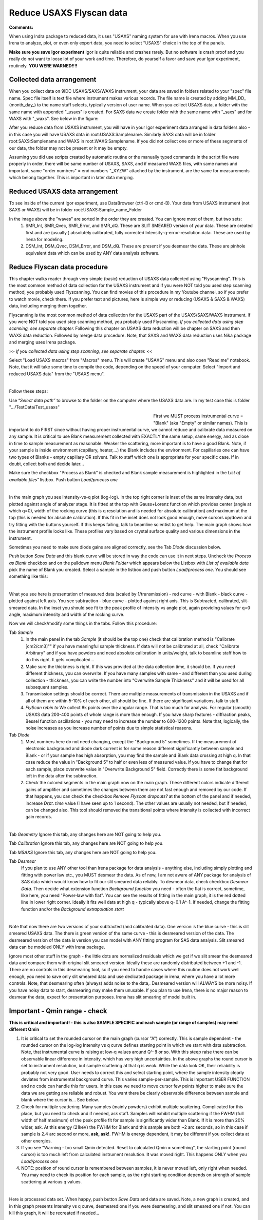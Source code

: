 .. _reduce_data_procedure:
.. _reduce_data_panel:

.. index::
    Reduce USAXS data, Introduction

Reduce USAXS Flyscan data
-------------------------

**Comments:**

When using Indra package to reduced data, it uses "USAXS" naming system for use with Irena macros. When you use Irena to analyze, plot, or even only export data, you need to select "USAXS" choice in the top of the panels.

**Make sure you save Igor experiment**
Igor is quite reliable and crashes rarely. But no software is crash proof and you really do not want to loose lot of your work and time. Therefore, do yourself a favor and save your Igor experiment, routinely.
**YOU WERE WARNED!!!!**


.. index::
    Collected data arrangement

Collected data arrangement
==========================

When you collect data on 9IDC USAXS/SAXS/WAXS instrument, your data are saved in folders related to your "spec" file name. Spec file itself is text file where instrument makes various records. The file name is created by adding \MM_DD_ (\month_day_) to the name staff selects, typically version of user name. When you collect USAXS data, a folder with the same name with appended "_usaxs" is created. For SAXS data we create folder with the same name with "_saxs" and for  WAXS with "_waxs". See below in the figure:

.. image:: media/USAXSComputerDataArrangement.jpg
        :align: center
        :width: 480px

After you reduce data from USAXS instrument, you will have in your Igor experiment data arranged in data folders also - in this case you will have USAXS data in root\:USAXS\:Samplename. Similarly SAXS data will be in folder root\:SAXS\:Samplename and WAXS in root\:WAXS\:Samplename. If you did not collect one or more of these segments of our data, the folder may not be present or it may be empty.

Assuming you did use scripts created by automatic routine or the manually typed commands in the script file were properly in order, there will be same number of USAXS, SAXS, and if measured WAXS files, with same names and important, same "order numbers" = end numbers "_XYZW" attached by the instrument, are the same for measurements which belong together. This is important in later data merging.

Reduced USAXS data arrangement
==============================

To see inside of the current Igor experiment, use DataBrowser (ctrl-B or cmd-B). Your data from USAXS instrument (not SAXS or WAXS) will be in folder root\:USAXS\:Sample_name_Folder

.. image:: media/USAXSIgorDataArrangement.jpg
        :align: center
        :width: 480px

In the image above the "waves" are sorted in the order they are created. You can ignore most of them, but two sets:
  1.  SMR_Int, SMR_Qvec, SMR_Error, and SMR_dQ. These are SLIT SMEARED version of your data. These are created first and are (usually ) absolutely calibrated, fully corrected Intensity-q-error-resolution data. These are used by Irena for modeling.
  2.  DSM_Int, DSM_Qvec, DSM_Error, and DSM_dQ. These are present if you desmear the data. These are pinhole equivalent data which can be used by ANY data analysis software.


.. index::
    Reduce USAXS data, Flyscans
.. index::
    USAXS data reduction, Flyscans

Reduce Flyscan data procedure
=============================

This chapter walks reader through very simple (basic) reduction of USAXS data collected using "Flyscanning". This is the most common method of data collection for the USAXS instrument and if you were NOT told you used step scanning method, you probably used Flyscanning. You can find movies of this procedure in my Youtube channel, so if you prefer to watch movie, check there. If you prefer text and pictures, here is simple way or reducing (USAXS & SAXS & WAXS) data, including merging them together.

Flyscanning is the most common method of data collection for the USAXS part of the USAXS/SAXS/WAXS instrument. If you were NOT told you used step scanning method, you probably used Flyscanning. *If you collected data using step scanning, see separate chapter.* Following this chapter on USAXS data reduction will be chapter on SAXS and then WAXS data reduction. Followed by merge data procedure. Note, that SAXS and WAXS data reduction uses Nika package and merging uses Irena package.

>> *If you collected data using step scanning, see separate chapter.* <<


Select "Load USAXS macros" from "Macros" menu. This will create "USAXS" menu and also open "Read me" notebook. Note, that it will take some time to compile the code, depending on the speed of your computer. Select "Import and reduced USAXS data" from the "USAXS menu".

.. Figure:: media/USAXSDataReduction1.jpg
        :align: left
        :width: 800px
        :Figwidth: 820px

Follow these steps:

Use “\ *Select data path”* to browse to the folder on the computer where the USAXS data are. In my test case this is folder ".../TestData/Test_usaxs"

.. Figure:: media/USAXSDataLocation.jpg
        :align: left
        :width: 400px
        :Figwidth: 420px

First we MUST process instrumental curve = "Blank" (aka "Empty" or similar names). This is important to do FIRST since without having proper instrumental curve, we cannot reduce and calibrate data measured on any sample. It is critical to use Blank measurement collected with EXACTLY the same setup, same energy, and as close in time to sample measurement as reasonable. Weaker the scattering, more important is to have a good Blank. Note, if your sample is inside environment (capillary, heater,...) the Blank includes the environment. For capillaries one can have two types of Blanks - empty capillary OR solvent. Talk to staff which one is appropriate for your specific case. If in doubt, collect both and decide later...

Make sure the checkbox "Process as Blank" is checked and Blank sample measurement is highlighted in the *List of available files”* listbox. Push button *Load/process one*

.. Figure:: media/USAXSDataReduction2.jpg
        :align: left
        :width: 800px
        :Figwidth: 820px

In the main graph you see Intensity-vs-q plot (log-log). In the top right corner is inset of the same Intensity data, but plotted against angle of analyzer stage. It is fitted at the top with Gauss+Lorenz function which provides center (angle at which q=0), width of the rocking curve (this is q resolution and is needed for absolute calibration) and maximum at the top (this is needed for absolute calibration). If this fit in the inset does not look good enough, move cursors up/down and try fitting with the buttons yourself. If this keeps failing, talk to beamline scientist to get help. The main graph shows how the instrument profile looks like. These profiles vary based on crystal surface quality and various dimensions in the instrument.

Sometimes you need to make sure diode gains are aligned correctly, see the Tab  *Diode* discussion below.

Push button *Save Data* and this blank curve will be stored in way the code can use it in next steps. Uncheck the *Process as Blank* checkbox and on the pulldown menu *Blank Folder* which appears below the Listbox with *List of available data* pick the name of Blank you created. Select a sample in the listbox and push button *Load/process one*. You should see something like this:

.. Figure:: media/USAXSDataReduction3.jpg
        :align: left
        :width: 800px
        :Figwidth: 820px

What you see here is presentation of measured data (scaled by 1/transmission) - red curve - with Blank - black curve - plotted against left axis. You see subtraction - blue curve - plotted against right axis. This is Subtracted, calibrated, slit-smeared data. In the inset you should see fit to the peak profile of intensity vs angle plot, again providing values for q=0 angle, maximum intensity and width of the rocking curve.

Now we will check/modify some things in the tabs. Follow this procedure:

Tab *Sample*
  1.  In the main panel in the tab *Sample* (it should be the top one) check that calibration method is "Calibrate [cm2/cm3]"" if you have meaningful sample thickness. If data will not be calibrated at all, check "Calibrate Arbitrary" and if you have powders and need absolute calibration in units/weight, talk to beamline staff how to do this right. It gets complicated...
  2.  Make sure the thickness is right. If this was provided at the data collection time, it should be. If you need different thickness, you can overwrite. If you have many samples with same - and different than you used during collection - thickness, you can write the number into "Overwrite Sample Thickness" and it will be used for all subsequent samples.
  3.  Transmission settings should be correct. There are multiple measurements of transmission in the USAXS and if all of them are within 5-10% of each other, all should be fine. If there are significant variations, talk to staff.
  4.  *FlyScan rebin to* We collect 8k points over the angular range. That is too much for analysis. For regular (smooth) USAXS data 200-400 points of whole range is more than enough. If you have sharp features - diffraction peaks, Bessel function oscillations - you may need to increase the number to 600-1200 points. Note that, logically, the noise increases as you increase number of points due to simple statistical reasons.

Tab *Diode*
  1.  Most numbers here do not need changing, except the "Background 5" sometimes. If the measurement of electronic background and diode dark current is for some reason different significantly between sample and Blank - or if your sample has high absorption, you may find the sample and Blank data crossing at high q. In that case reduce the value in "Background 5" to half or even less of measured value. If you have to change that for each sample, place overwrite value in "Overwrite Background 5" field. Correctly there is some flat background left in the data after the subtraction.
  2.  Check the colored segments in the main graph now on the main graph. These different colors indicate different gains of amplifier and sometimes the changes between them are not fast enough and removed by our code. If that happens, you can check the checkbox *Remove Flyscan dropouts?* at the bottom of the panel and if needed, increase *Drpt. time* value (I have seen up to 1 second). The other values are usually not needed, but if needed, can be changed also. This tool should removed the transitional points where intensity is collected with incorrect gain records.

.. Figure:: media/USAXSDataReduction4.jpg
        :align: left
        :width: 800px
        :Figwidth: 820px

Tab *Geometry* Ignore this tab, any changes here are NOT going to help you.

Tab *Calibration* Ignore this tab, any changes here are NOT going to help you.

Tab *MSAXS* Ignore this tab, any changes here are NOT going to help you.

Tab *Desmear*
  If you plan to use ANY other tool than Irena package for data analysis - anything else, including simply plotting and fitting with power law etc., you MUST desmear the data. As of now, I am not aware of ANY package for analysis of SAS data which would know how to fit our slit smeared data reliably. To desmear data, check checkbox *Desmear Data*.
  Then decide what extension function *Background function* you need - often the flat is correct, sometime, like here, you need "Power-law with flat". You can see the results of fitting in the main graph, it is the red dotted line in lower right corner. Ideally it fits well data at high q - typically above q=0.1 A^-1. If needed, change the fitting function and/or the *Background extrapolation start*

.. Figure:: media/USAXSDataReduction5.jpg
        :align: left
        :width: 800px
        :Figwidth: 820px

Note that now there are two versions of your subtracted (and calibrated data). One version is the blue curve - this is slit smeared USAXS data. The there is green version of the same curve - this is desmeared version of the data. The desmeared version of the data is version you can model with ANY fitting program for SAS data analysis. Slit smeared data can be modeled ONLY with Irena package.

Ignore most other stuff in the graph - the little dots are normalized residuals which we get if we slit smear the desmeared data and compare them with original slit smeared version. Ideally these are randomly distributed between +1 and -1. There are no controls in this desmearing tool, so if you need to handle cases where this routine does not work well enough, you need to save only slit smeared data and use dedicated package in irena, where you have a lot more controls. Note, that desmearing often (always) adds noise to the data,. Desmeared version will ALWAYS be more noisy. If you have noisy data to start, desmearing may make them unusable. If you plan to use Irena, there is no major reason to desmear the data, expect for presentation purposes. Irena has slit smearing of model built in.

Important - Qmin range - check
==============================

**This is critical and important! - this is also SAMPLE SPECIFIC and each sample (or range of samples) may need different Qmin**

1.    It is critical to set the rounded cursor on the main graph (cursor "A") correctly. This is sample dependent - the rounded cursor on the log-log Intensity vs q curve defines starting point in which we start with data subtraction. Note, that instrumental curve is raising at low-q values around Q^-8 or so. With this steep raise there can be observable linear difference in intensity, which has very high uncertainties. In the above graphs the round cursor is set to instrument resolution, but sample scattering at that q is weak. While the data look OK, their reliability is probably not very good. User needs to correct this and select starting point, where the sample intensity clearly deviates from instrumental background curve. This varies sample-per-sample. This is important USER FUNCTION and no code can handle this for users. In this case we need to move cursor few points higher to make sure the data we are getting are reliable and robust. You want there be clearly observable difference between sample and blank where the cursor is... See below.
2.    Check for multiple scattering. Many samples (mainly powders) exhibit multiple scattering. Complicated for this place, but you need to check and if needed, ask staff. Samples will exhibit multiple scattering if the FWHM (full width of half maximum) of the peak profile fit for sample is significantly wider than Blank. If it is more than 20% wider, ask. At this energy (21keV) the FWHM for Blank and this sample are both ~2 arc seconds, so in this case if sample is 2.4 arc second or more, **ask, ask!**. FWHM is energy dependent, it may be different if you collect data at other energies.
3.    If you see "Warning - too small Qmin detected. Reset to calculated Qmin = something", the starting point (round cursor) is too much left from calculated instrument resolution. It was moved right. This happens ONLY when you *Load/process one*
4.    NOTE: position of round cursor is remembered between samples, it is never moved left, only right when needed. You may need to check its position for each sample, as the right starting condition depends on strength of sample scattering at various q values.

.. Figure:: media/USAXSDataReduction6.jpg
        :align: left
        :width: 800px
        :Figwidth: 820px

Here is processed data set. When happy, push button *Save Data* and data are saved. Note, a new graph is created, and in this graph presents Intensity vs q curve, desmeared one if you were desmearing, and slit smeared one if not. You can kill this graph, it will be recreated if needed...


.. Figure:: media/USAXSDataReduction7.jpg
        :align: left
        :width: 800px
        :Figwidth: 820px


You can process next sample/s.
